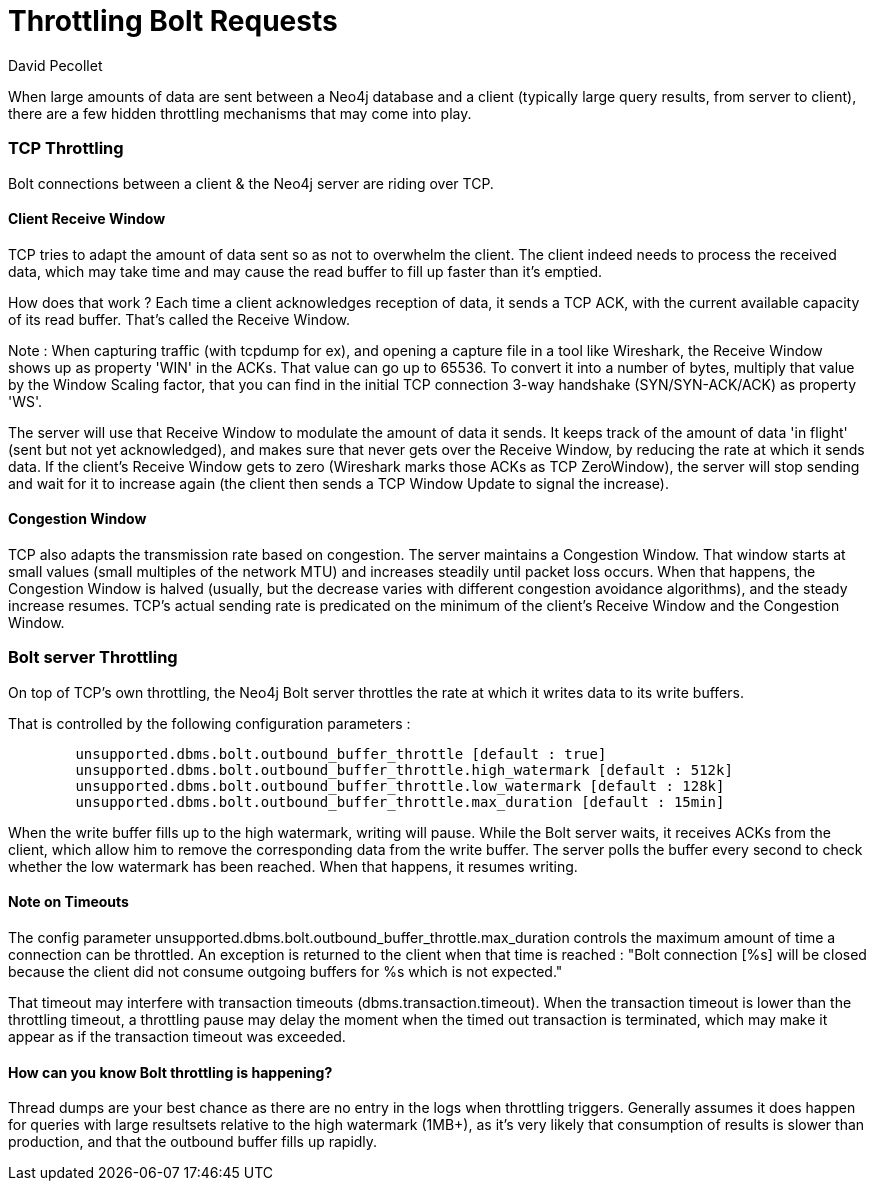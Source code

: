 = Throttling Bolt Requests
:slug: bolt-throttling
:author: David Pecollet
:category: operations
:tags: performance, configuration, bolt, tcp
:neo4j-versions: 3.5, 4.0
:public:

When large amounts of data are sent between a Neo4j database and a client (typically large query results, from server to client), there are a few hidden throttling mechanisms that may come into play.


=== TCP Throttling

Bolt connections between a client & the Neo4j server are riding over TCP.

==== Client Receive Window

TCP tries to adapt the amount of data sent so as not to overwhelm the client. The client indeed needs to process the received data, which may take time and may cause the read buffer to fill up faster than it's emptied.

How does that work ? 
Each time a client acknowledges reception of data, it sends a TCP ACK, with the current available capacity of its read buffer. That's called the Receive Window. 
	
Note : 
	When capturing traffic (with tcpdump for ex), and opening a capture file in a tool like Wireshark, the Receive Window shows up as property 'WIN' in the ACKs.
	That value can go up to 65536. To convert it into a number of bytes, multiply that value by the Window Scaling factor, that you can find in the initial TCP connection 3-way handshake (SYN/SYN-ACK/ACK) as property 'WS'.

The server will use that Receive Window to modulate the amount of data it sends. 
It keeps track of the amount of data 'in flight' (sent but not yet acknowledged), and makes sure that never gets over the Receive Window, by reducing the rate at which it sends data. If the client's Receive Window gets to zero (Wireshark marks those ACKs as TCP ZeroWindow), the server will stop sending and wait for it to increase again (the client then sends a TCP Window Update to signal the increase).

==== Congestion Window

TCP also adapts the transmission rate based on congestion. The server maintains a Congestion Window. That window starts at small values (small multiples of the network MTU) and increases steadily until packet loss occurs. When that happens, the Congestion Window is halved (usually, but the decrease varies with different congestion avoidance algorithms), and the steady increase resumes. 
TCP's actual sending rate is predicated on the minimum of the client's Receive Window and the Congestion Window.

=== Bolt server Throttling

On top of TCP's own throttling, the Neo4j Bolt server throttles the rate at which it writes data to its write buffers.

That is controlled by the following configuration parameters :
[source]
----
	unsupported.dbms.bolt.outbound_buffer_throttle [default : true]
	unsupported.dbms.bolt.outbound_buffer_throttle.high_watermark [default : 512k]
	unsupported.dbms.bolt.outbound_buffer_throttle.low_watermark [default : 128k]
	unsupported.dbms.bolt.outbound_buffer_throttle.max_duration [default : 15min]
----

When the write buffer fills up to the high watermark, writing will pause. While the Bolt server waits, it receives ACKs from the client, which allow him to remove the corresponding data from the write buffer.
The server polls the buffer every second to check whether the low watermark has been reached. When that happens, it resumes writing.
	
==== Note on Timeouts
The config parameter unsupported.dbms.bolt.outbound_buffer_throttle.max_duration controls the maximum amount of time a connection can be throttled. An exception is returned to the client when that time is reached : "Bolt connection [%s] will be closed because the client did not consume outgoing buffers for %s which is not expected." 

That timeout may interfere with transaction timeouts (dbms.transaction.timeout). When the transaction timeout is lower than the throttling timeout, a throttling pause may delay the moment when the timed out transaction is terminated, which may make it appear as if the transaction timeout was exceeded. 
  
==== How can you know Bolt throttling is happening? 
Thread dumps are your best chance as there are no entry in the logs when throttling triggers. Generally assumes it does happen for queries with large resultsets relative to the high watermark (1MB+), as it's very likely that consumption of results is slower than production, and that the outbound buffer fills up rapidly.
